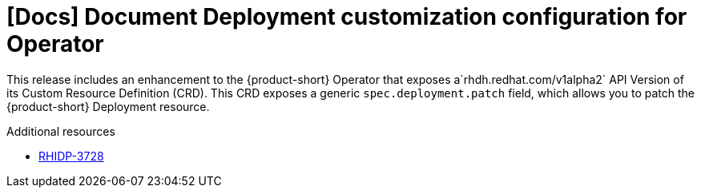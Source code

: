 [id="enhancement-rhidp-3728"]
= [Docs] Document Deployment customization configuration for Operator

This release includes an enhancement to the {product-short} Operator that exposes a`rhdh.redhat.com/v1alpha2` API Version of its Custom Resource Definition (CRD). This CRD exposes a generic `spec.deployment.patch` field, which allows you to patch the {product-short} Deployment resource.


.Additional resources
* link:https://issues.redhat.com/browse/RHIDP-3728[RHIDP-3728]
